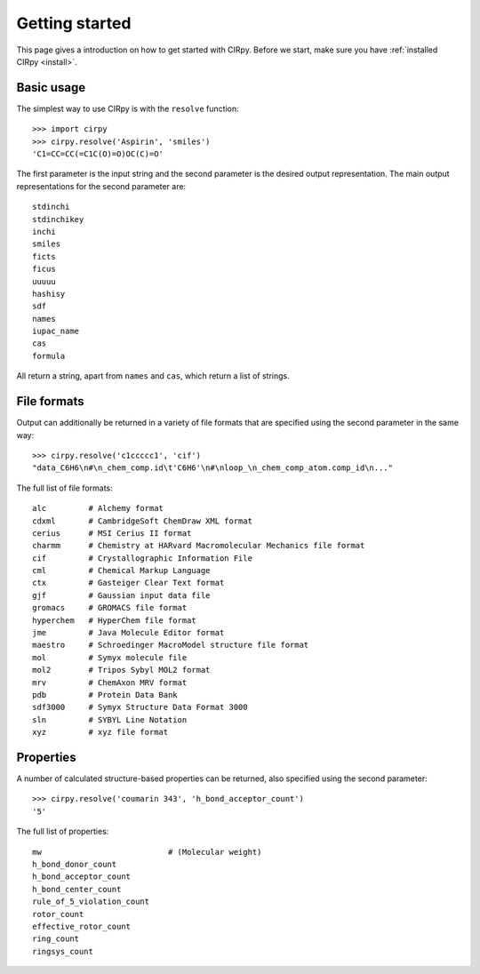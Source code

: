 .. _gettingstarted:

Getting started
===============

This page gives a introduction on how to get started with CIRpy. Before we start, make sure you have
:ref:`installed CIRpy <install>`.

Basic usage
-----------

The simplest way to use CIRpy is with the ``resolve`` function::

    >>> import cirpy
    >>> cirpy.resolve('Aspirin', 'smiles')
    'C1=CC=CC(=C1C(O)=O)OC(C)=O'

The first parameter is the input string and the second parameter is the desired output representation. The main
output representations for the second parameter are::

    stdinchi
    stdinchikey
    inchi
    smiles
    ficts
    ficus
    uuuuu
    hashisy
    sdf
    names
    iupac_name
    cas
    formula

All return a string, apart from ``names`` and ``cas``, which return a list of strings.

File formats
------------

Output can additionally be returned in a variety of file formats that are specified using the second parameter in the
same way::

    >>> cirpy.resolve('c1ccccc1', 'cif')
    "data_C6H6\n#\n_chem_comp.id\t'C6H6'\n#\nloop_\n_chem_comp_atom.comp_id\n..."

The full list of file formats::

    alc         # Alchemy format
    cdxml       # CambridgeSoft ChemDraw XML format
    cerius      # MSI Cerius II format
    charmm      # Chemistry at HARvard Macromolecular Mechanics file format
    cif         # Crystallographic Information File
    cml         # Chemical Markup Language
    ctx         # Gasteiger Clear Text format
    gjf         # Gaussian input data file
    gromacs     # GROMACS file format
    hyperchem   # HyperChem file format
    jme         # Java Molecule Editor format
    maestro     # Schroedinger MacroModel structure file format
    mol         # Symyx molecule file
    mol2        # Tripos Sybyl MOL2 format
    mrv         # ChemAxon MRV format
    pdb         # Protein Data Bank
    sdf3000     # Symyx Structure Data Format 3000
    sln         # SYBYL Line Notation
    xyz         # xyz file format

Properties
----------

A number of calculated structure-based properties can be returned, also specified using the second parameter::

    >>> cirpy.resolve('coumarin 343', 'h_bond_acceptor_count')
    '5'


The full list of properties::

    mw                           # (Molecular weight)
    h_bond_donor_count
    h_bond_acceptor_count
    h_bond_center_count
    rule_of_5_violation_count
    rotor_count
    effective_rotor_count
    ring_count
    ringsys_count

